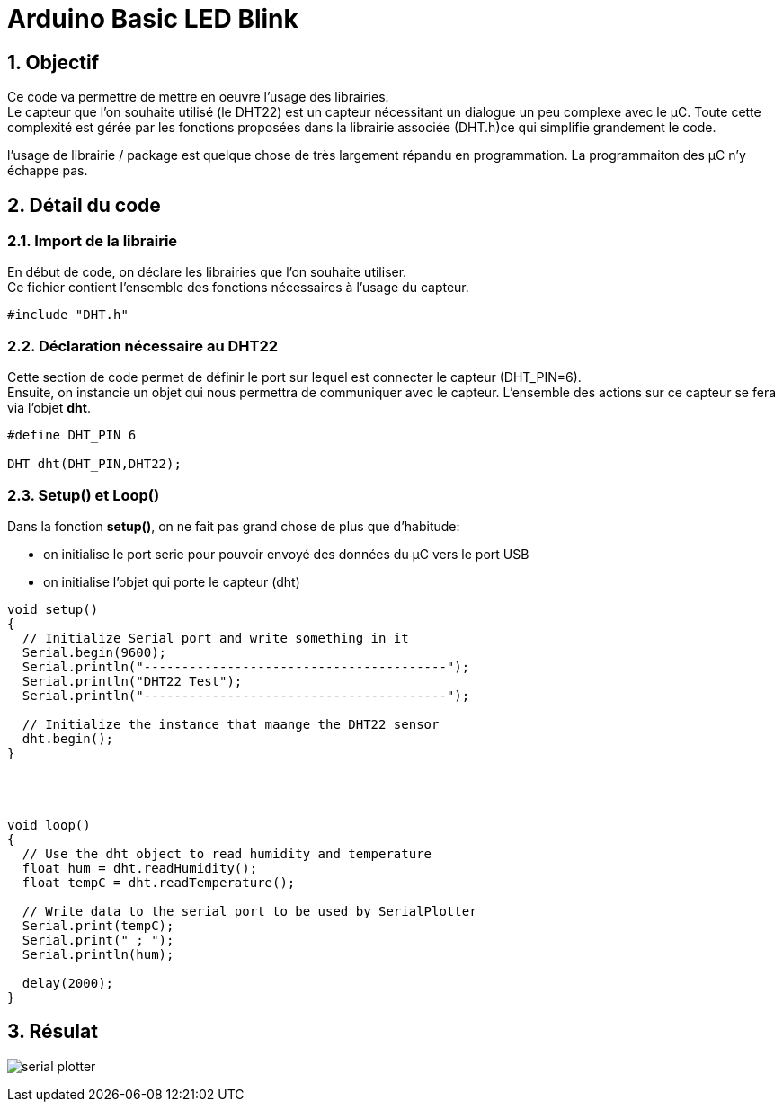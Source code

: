 :sectnums: |,all|


= Arduino Basic LED Blink

== Objectif

Ce code va permettre de mettre en oeuvre l'usage des librairies. + 
Le capteur que l'on souhaite utilisé (le DHT22)  est un capteur nécessitant un dialogue un peu complexe avec le µC. Toute cette complexité est gérée par les fonctions proposées dans la librairie associée (DHT.h)ce qui simplifie grandement le code. 

l'usage de librairie / package est quelque chose de très largement répandu en programmation. La programmaiton des µC n'y échappe pas.

== Détail du code

=== Import de la librairie

En début de code, on déclare les librairies que l'on souhaite utiliser. +
Ce fichier contient l'ensemble des fonctions nécessaires à l'usage du capteur.

[source,c]
----
#include "DHT.h"
----




=== Déclaration nécessaire au DHT22

Cette section de code permet de définir le port sur lequel est connecter le capteur (DHT_PIN=6). +
Ensuite, on instancie un objet qui nous permettra de communiquer avec le capteur. L'ensemble des actions sur ce capteur se fera via l'objet **dht**.

[source,c]
----
#define DHT_PIN 6

DHT dht(DHT_PIN,DHT22);
----




=== Setup() et Loop()

Dans la fonction **setup()**, on ne fait pas grand chose de plus que d'habitude: 

* on initialise le port serie pour pouvoir envoyé des données du µC vers le port USB
* on initialise l'objet qui porte le capteur (dht) 

[source,c]
----
void setup() 
{
  // Initialize Serial port and write something in it
  Serial.begin(9600);
  Serial.println("----------------------------------------");
  Serial.println("DHT22 Test");
  Serial.println("----------------------------------------");

  // Initialize the instance that maange the DHT22 sensor
  dht.begin();
}




void loop() 
{
  // Use the dht object to read humidity and temperature
  float hum = dht.readHumidity();
  float tempC = dht.readTemperature();

  // Write data to the serial port to be used by SerialPlotter
  Serial.print(tempC);
  Serial.print(" ; ");
  Serial.println(hum);

  delay(2000);
}
----




== Résulat

image:./imgs/serial_plotter.png[]
